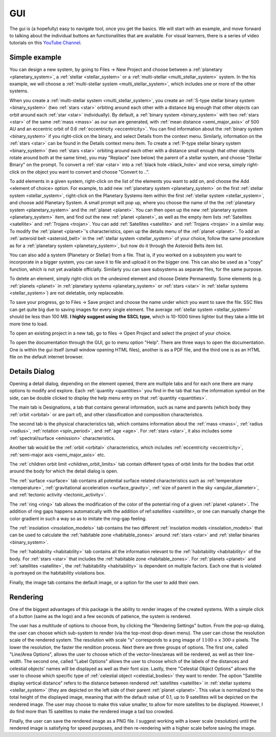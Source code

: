 GUI
===

.. _gui:

The gui is (a hopefully) easy to navigate tool, once you get the basics. We will start
with an example, and move forward to talking about the individual buttons an functionalities
that are available. For visual learners, there is a series of video tutorials on this
`YouTube Channel <https://www.youtube.com/channel/UCWAz_u7tOu2IIIBqjZzY9gA>`_.

Simple example
--------------

You can design a new system, by going to Files -> New Project
and choose between a :ref:`planetary <planetary_system>`, a
:ref:`stellar <stellar_system>` or a :ref:`multi-stellar <multi_stellar_system>` system.
In the his example, we will choose a :ref:`multi-stellar system <multi_stellar_system>`,
which includes one or more of the other systems.

When you create a :ref:`multi-stellar system <multi_stellar_system>`,
you create an :ref:`S-type stellar binary system <binary_system>`
(two :ref:`stars <star>` orbiting around each other with a distance big enough that other objects
can orbit around each :ref:`star <star>` individually). By default, a :ref:`binary system <binary_system>`
with two :ref:`stars <star>` of the same :ref:`mass <mass>` as our sun are generated,
with :ref:`mean distance <semi_major_axis>` of 500 AU
and an eccentric orbit of 0.6 :ref:`eccentricity <eccentricity>`.
You can find information about the  :ref:`binary system <binary_system>` if you right-click on the binary,
and select Details from the context menu. Similarly, information on the :ref:`stars <star>` can be
found in the Details context menu item.
To create a :ref:`P-type stellar binary system <binary_system>`
(two :ref:`stars <star>` orbiting around each other with a distance small enough that other objects rotate around
both at the same time), you may "Replace" (see below) the parent of a stellar system, and choose "Stellar Binary"
on the prompt. To convert a :ref:`star <star>` into a :ref:`black hole <black_hole>` and vice versa,
simply right-click on the object you want to convert and choose "Convert to ..".

To add elements in a given system, right-click on the list of the elements you want
to add on, and choose the Add <element of choice> option. For example, to add new
:ref:`planetary system <planetary_system>` on the first :ref:`stellar system <stellar_system>`,
right-click on the Planetary Systems item within the first :ref:`stellar system <stellar_system>`,
and choose add Planetary System. A small prompt
will pop up, where you choose the name of the the :ref:`planetary system <planetary_system>`
and the :ref:`planet <planet>`.
You can then open up the new :ref:`planetary system <planetary_system>` item,
and find out the new :ref:`planet <planet>`, as
well as the empty item lists :ref:`Satellites <satellite>` and :ref:`Trojans <trojan>`.
You can add :ref:`Satellites <satellite>` and :ref:`Trojans <trojan>` in
a similar way. To modify the :ref:`planet <planet>`'s characteristics, open up the details menu of the
:ref:`planet <planet>`. To add an :ref:`asteroid belt <asteroid_belt>` in the
:ref:`stellar system <stellar_system>` of your choice, follow the same
procedure as for a :ref:`planetary system <planetary_system>`,
but now do it through the Asteroid Belts item list.

You can also add a system (Planetary or Stellar) from a file. That is, if you worked on a subsystem you want to
incorporate in a bigger system, you can save it to file and upload it on the bigger one. This can also
be used as a "copy" function, which is not yet available officially. Similarly you can save subsystems as
separate files, for the same purpose.

To delete an element, simply right-click on the undesired element and choose
Delete Permanently.
Some elements (e.g. :ref:`planets <planet>` in :ref:`planetary systems <planetary_system>`
or :ref:`stars <star>` in :ref:`stellar systems <stellar_system>`) are not deletable, only replaceable.

To save your progress, go to Files -> Save project and choose the name under
which you want to save the file. SSC files can get quite big due to saving
images for every single element. The average :ref:`stellar system <stellar_system>`
should be less than 100 MB. **I highly suggest using the SSCL type**, which is 10-1000 times
lighter but they take a little bit more time to load.

To open an existing project in a new tab, go to files -> Open Project and
select the project of your choice.

To open the documentation through the GUI, go to menu option "Help". There are three ways to open the
documentation. One is within the gui itself (small window opening HTML files),
another is as a PDF file, and the third one is as an HTML file on the default internet browser.

Details Dialog
--------------

Opening a detail dialog, depending on the element opened, there
are multiple tabs and for each one there are many options to modify and explore.
Each :ref:`quantity <quantities>` you find in the tab that has the information
symbol on the side, can be double clicked to display the help menu entry on that
:ref:`quantity <quantities>`.

The main tab is Designations, a tab that contains general information,
such as name and parents (which body they :ref:`orbit <orbital>` or are part of),
and other classification and composition characteristics.

The second tab is the physical characteristics tab, which contains
information about the :ref:`mass <mass>`, :ref:`radius <radius>`, :ref:`rotation <spin_period>`, and :ref:`age <age>`.
For :ref:`stars <star>`, it also includes some :ref:`spectral/surface <emission>` characteristics.

Another tab would be the :ref:`orbit <orbital>` characteristics, which includes
:ref:`eccentricity <eccentricity>`, :ref:`semi-major axis <semi_major_axis>` etc.

The :ref:`children orbit limit <children_orbit_limits>` tab contain different types of orbit
limits for the bodies that orbit around the body for which the detail dialog is open.

The :ref:`surface <surface>` tab contains all potential surface related
characteristics such as :ref:`temperature <temperature>`, :ref:`gravitational acceleration <surface_gravity>`,
:ref:`size of parent in the sky <angular_diameter>`, and :ref:`tectonic activity <tectonic_activity>`.

The :ref:`ring <ring>` tab allows the modification of the color of the potential ring of
a given :ref:`planet <planet>`. The addition of ring gaps happens automatically
with the addition of ref:`satellites <satellite>`, or one can manually change the color gradient
in such a way so as to imitate the ring-gap feeling.

The :ref:`insolation <insolation_models>` tab contains the two different :ref:`insolation models <insolation_models>`
that can be used to calculate the :ref:`habitable zone <habitable_zones>` around
:ref:`stars <star>` and :ref:`stellar binaries <binary_system>`.

The :ref:`habitability <habitability>` tab contains all the information relevant
to the :ref:`habitability <habitability>` of the body. For :ref:`stars <star>` that includes
the :ref:`habitable zone <habitable_zones>`.
For :ref:`planets <planet>` and :ref:`satellites <satellite>`,
the :ref:`habitability <habitability>` is dependent on multiple factors.
Each one that is violated is portrayed on the habitability violations box.

Finally, the image tab contains the default image, or a option for the user to add their own.

Rendering
---------

One of the biggest advantages of this package is the ability to render images of the
created systems. With a simple click of a button (same as the logo) and a few seconds
of patience, the system is rendered.

The user has a multitude of options to choose from, by clicking the "Rendering Settings"
button. From the pop-up dialog, the user can choose which sub-system to render (via the
top-most drop-down menu).
The user can chose the resolution scale of the rendered system. The resolution with
scale "s" corresponds to a png image of :math:`1100 \cdot s` x :math:`300 \cdot s`
pixels. The lower the resolution, the faster the rendition process.
Next there are three groups of options. The first one, called "Line/Area Options",
allows the user to choose which of the vector-lines/areas will be rendered, as
well as their line-width.
The second one, called "Label Options" allows the user to choose which of the labels
of the distances and celestial objects' names will be displayed as well as their font size.
Lastly, there "Celestial Object Options" allows the user to choose which specific type of
:ref:`celestial object <celestial_bodies>` they want to render. The option
"Satellite display vertical distance" refers to the distance between rendered :ref:`satellites <satellite>`
in :ref:`stellar systems <stellar_system>` (they are depicted on the
left side of their parent :ref:`planet <planet>`. This value is normalized to the total height of the displayed image,
meaning that with the default value of 0.1, up to 9 satellites will be depicted on the rendered image.
The user may choose to make this value smaller, to allow for more satellites to be displayed.
However, I do find more than 15 satellites to make the rendered image a tad too crowded.

Finally, the user can save the rendered image as a PNG file. I suggest working with a lower scale (resolution)
until the rendered image is satisfying for speed purposes, and then re-rendering with a higher scale before
saving the image.
